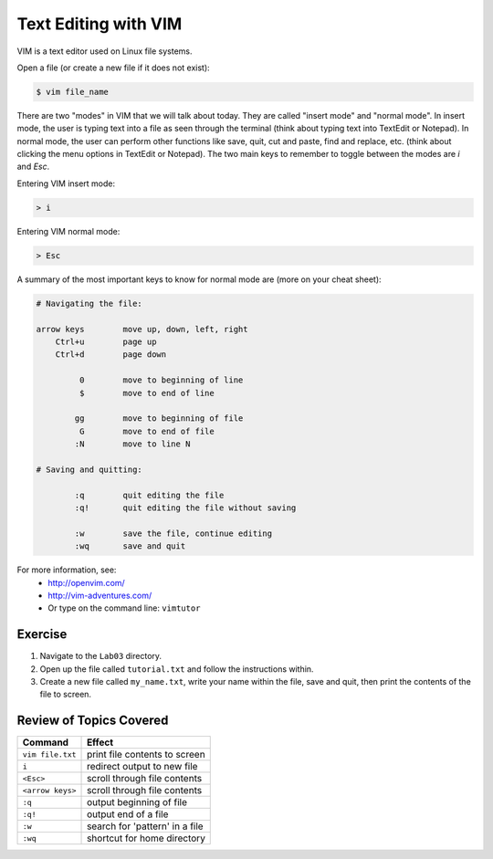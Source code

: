 Text Editing with VIM
=====================

VIM is a text editor used on Linux file systems.

Open a file (or create a new file if it does not exist):

.. code-block:: bash
 
   $ vim file_name

There are two "modes" in VIM that we will talk about today. They are called "insert mode" and "normal mode". In insert mode, the user is typing text into a file as seen through the terminal (think about typing text into TextEdit or Notepad). In normal mode, the user can perform other functions like save, quit, cut and paste, find and replace, etc. (think about clicking the menu options in TextEdit or Notepad). The two main keys to remember to toggle between the modes are `i` and `Esc`.

Entering VIM insert mode:

.. code-block:: bash

   > i

Entering VIM normal mode:

.. code-block:: bash

   > Esc

A summary of the most important keys to know for normal mode are (more on your cheat sheet):

.. code-block:: bash

   # Navigating the file:

   arrow keys        move up, down, left, right
       Ctrl+u        page up
       Ctrl+d        page down

            0        move to beginning of line
            $        move to end of line

           gg        move to beginning of file
            G        move to end of file
           :N        move to line N

   # Saving and quitting:

           :q        quit editing the file
           :q!       quit editing the file without saving

           :w        save the file, continue editing
           :wq       save and quit

For more information, see:
  * `http://openvim.com/ <http://openvim.com/>`_
  * `http://vim-adventures.com/ <http://vim-adventures.com/>`_
  * Or type on the command line: ``vimtutor``

Exercise
^^^^^^^^

1. Navigate to the ``Lab03`` directory.
2. Open up the file called ``tutorial.txt`` and follow the instructions within.
3. Create a new file called ``my_name.txt``, write your name within the file, save and quit, then print the contents of the file to screen.

Review of Topics Covered
^^^^^^^^^^^^^^^^^^^^^^^^

+------------------------------------+-------------------------------------------------+
| Command                            |          Effect                                 |
+====================================+=================================================+
| ``vim file.txt``                   |  print file contents to screen                  |
+------------------------------------+-------------------------------------------------+
| ``i``                              |  redirect output to new file                    |
+------------------------------------+-------------------------------------------------+
| ``<Esc>``                          |  scroll through file contents                   |                                                 
+------------------------------------+-------------------------------------------------+
| ``<arrow keys>``                   |  scroll through file contents                   |
+------------------------------------+-------------------------------------------------+
| ``:q``                             |  output beginning of file                       |
+------------------------------------+-------------------------------------------------+
| ``:q!``                            |  output end of a file                           |
+------------------------------------+-------------------------------------------------+
|  ``:w``                            |  search for 'pattern' in a file                 |
+------------------------------------+-------------------------------------------------+
|  ``:wq``                           |  shortcut for home directory                    |
+------------------------------------+-------------------------------------------------+
  
